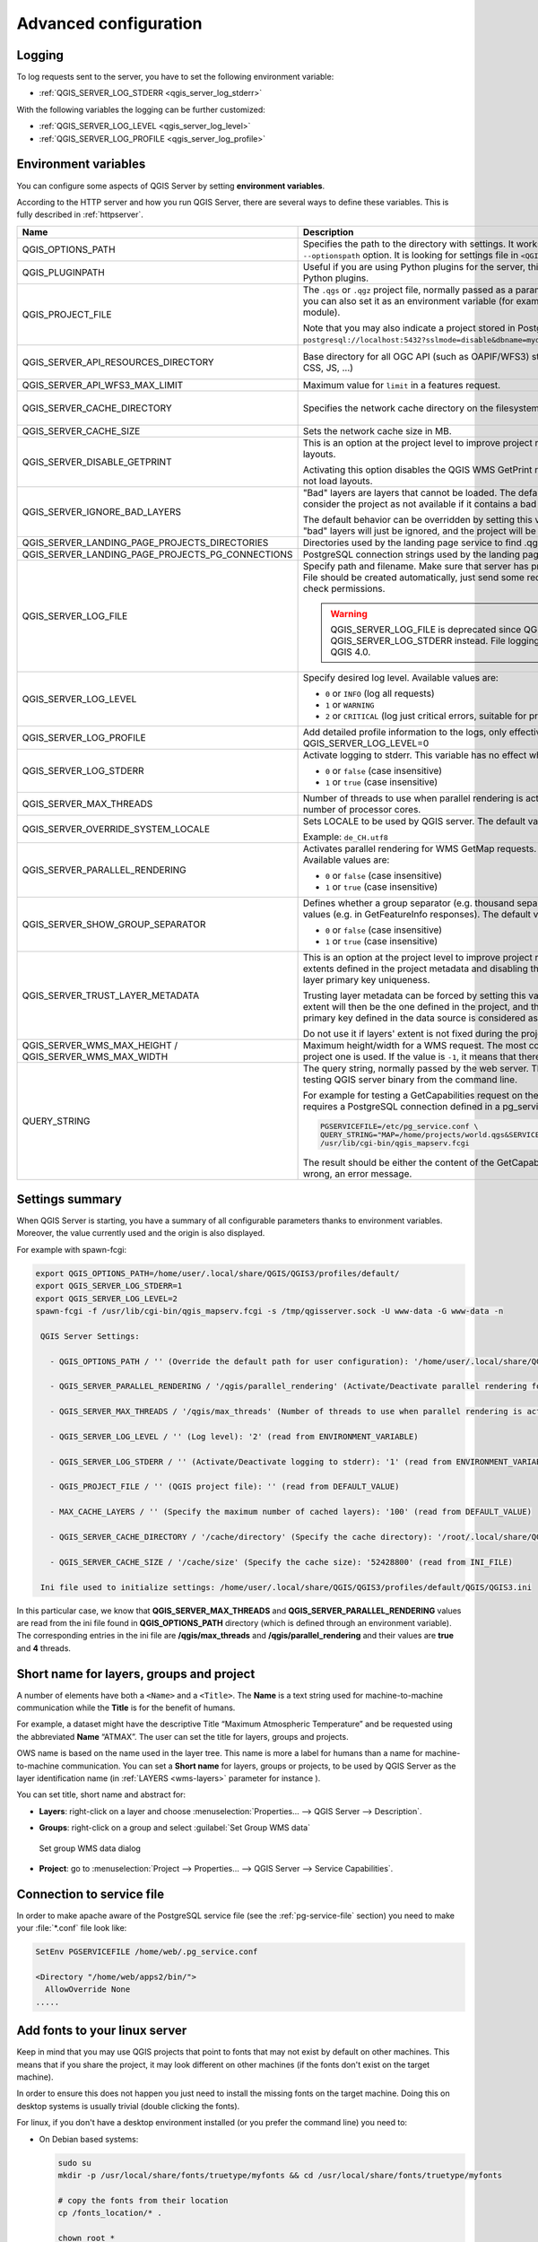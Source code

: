 .. index::
    pair: Environment; QGIS Server

.. _server_env_variables:

**********************
Advanced configuration
**********************

.. only:: html

   .. contents::
      :local:
      :depth: 1

.. index::
    pair: Logging; QGIS Server

.. _qgis-server-logging:

Logging
=======

To log requests sent to the server, you have to set the following environment
variable:

- :ref:`QGIS_SERVER_LOG_STDERR <qgis_server_log_stderr>`

With the following variables the logging can be further customized:

- :ref:`QGIS_SERVER_LOG_LEVEL <qgis_server_log_level>`
- :ref:`QGIS_SERVER_LOG_PROFILE <qgis_server_log_profile>`


.. _`qgis-server-envvar`:

Environment variables
=====================

You can configure some aspects of QGIS Server by setting **environment
variables**.

According to the HTTP server and how you run QGIS Server, there are
several ways to define these variables. This is fully described in
:ref:`httpserver`.


.. list-table::
   :header-rows: 1
   :widths: 30 40 15 15

   * - Name
     - Description
     - Default
     - Services

   * - QGIS_OPTIONS_PATH
     - Specifies the path to the directory with settings. It works the same way as
       QGIS application ``--optionspath`` option. It is looking for settings file in
       ``<QGIS_OPTIONS_PATH>/QGIS/QGIS3.ini``.
     - ''
     - All

   * - QGIS_PLUGINPATH
     - Useful if you are using Python plugins for the server, this sets the folder
       that is searched for Python plugins.
     - ''
     - All

   * - QGIS_PROJECT_FILE
     - The ``.qgs`` or ``.qgz`` project file, normally passed as a parameter in the
       query string (with *MAP*), you can also set it as an environment variable (for
       example by using ``mod_rewrite`` Apache module).

       Note that you may also indicate a project stored in PostgreSQL, e.g.
       ``postgresql://localhost:5432?sslmode=disable&dbname=mydb&schema=myschema&project=myproject``.
     - ''
     - All

   * - QGIS_SERVER_API_RESOURCES_DIRECTORY
     - Base directory for all OGC API (such as OAPIF/WFS3) static resources (HTML
       templates, CSS, JS, ...)
     - depends on packaging
     - WFS

   * - QGIS_SERVER_API_WFS3_MAX_LIMIT
     - Maximum value for ``limit`` in a features request.
     - 10000
     - WFS

   * - QGIS_SERVER_CACHE_DIRECTORY
     - Specifies the network cache directory on the filesystem.
     - ``cache`` in profile directory
     - All

   * - QGIS_SERVER_CACHE_SIZE
     - Sets the network cache size in MB.
     - 50 MB
     - All

   * - QGIS_SERVER_DISABLE_GETPRINT
     - This is an option at the project level to improve project read time by disabling
       loading of layouts.

       Activating this option disables the QGIS WMS GetPrint request.
       Set this QGIS project flag to not load layouts.
     - false
     - WMS

   * - QGIS_SERVER_IGNORE_BAD_LAYERS
     - "Bad" layers are layers that cannot be loaded. The default behavior of QGIS Server
       is to consider the project as not available if it contains a bad layer.

       The default behavior can be overridden by setting this variable to ``1`` or ``true``.
       In this case, "bad" layers will just be ignored, and the project will be considered
       valid and available.
     - false
     - All

   * - .. _qgis_server_landing_page_projects_directories:

       QGIS_SERVER_LANDING_PAGE_PROJECTS_DIRECTORIES
     - Directories used by the landing page service to find .qgs and .qgz projects
     - ""
     - All

   * - .. _qgis_server_landing_page_projects_pg_connections:

       QGIS_SERVER_LANDING_PAGE_PROJECTS_PG_CONNECTIONS
     - PostgreSQL connection strings used by the landing page service to find projects
     - ""
     - All

   * - .. _qgis_server_log_file:

       QGIS_SERVER_LOG_FILE
     - Specify path and filename. Make sure that server has proper permissions for
       writing to file. File should be created automatically, just send some requests
       to server. If it's not there, check permissions.

       .. warning:: QGIS_SERVER_LOG_FILE is deprecated since QGIS 3.4, use QGIS_SERVER_LOG_STDERR instead.
         File logging support will be removed in QGIS 4.0.
     - ''
     - All

   * - .. _qgis_server_log_level:

       QGIS_SERVER_LOG_LEVEL
     - Specify desired log level. Available values are:

       * ``0`` or ``INFO`` (log all requests)
       * ``1`` or ``WARNING``
       * ``2`` or ``CRITICAL`` (log just critical errors, suitable for production purposes)
     - 0
     - All

   * - .. _qgis_server_log_profile:

       QGIS_SERVER_LOG_PROFILE
     - Add detailed profile information to the logs, only effective when QGIS_SERVER_LOG_LEVEL=0
     - false
     - All

   * - .. _qgis_server_log_stderr:

       QGIS_SERVER_LOG_STDERR
     - Activate logging to stderr. This variable  has no effect when ``QGIS_SERVER_LOG_FILE``
       is set.

       * ``0`` or ``false`` (case insensitive)
       * ``1`` or ``true`` (case insensitive)
     - false
     - All

   * - QGIS_SERVER_MAX_THREADS
     - Number of threads to use when parallel rendering is activated. If value is ``-1`` it
       uses the number of processor cores.
     - -1
     - All

   * - QGIS_SERVER_OVERRIDE_SYSTEM_LOCALE
     - Sets LOCALE to be used by QGIS server. The default value is empty (no override).

       Example: ``de_CH.utf8``
     - ''
     - All

   * - QGIS_SERVER_PARALLEL_RENDERING
     - Activates parallel rendering for WMS GetMap requests. It's disabled (``false``)
       by default. Available values are:

       * ``0`` or ``false`` (case insensitive)
       * ``1`` or ``true`` (case insensitive)
     - false
     - WMS

   * - QGIS_SERVER_SHOW_GROUP_SEPARATOR
     - Defines whether a group separator (e.g. thousand separator) should be used for
       numeric values (e.g. in GetFeatureInfo responses). The default value is ``0``.

       * ``0`` or ``false`` (case insensitive)
       * ``1`` or ``true`` (case insensitive)
     - false
     - WMS

   * - QGIS_SERVER_TRUST_LAYER_METADATA
     - This is an option at the project level to improve project read time by using the vector
       layer extents defined in the project metadata and disabling the check for
       PostgreSQL/PostGIS layer primary key uniqueness.

       Trusting layer metadata can be forced by setting this variable to ``1`` or ``true``.
       The vector layer's extent will then be the one defined in the project, and the
       PostgreSQL/PostGIS layer's primary key defined in the data source is
       considered as unique without a check.

       Do not use it if layers' extent is not fixed during the project's use.
     - false
     - All

   * - QGIS_SERVER_WMS_MAX_HEIGHT / QGIS_SERVER_WMS_MAX_WIDTH
     - Maximum height/width for a WMS request. The most conservative between this and the project one is used.
       If the value is ``-1``, it means that there is no maximum set.
     - -1
     - WMS

   * - QUERY_STRING
     - The query string, normally passed by the web server. This variable can be
       useful while testing QGIS server binary from the command line.

       For example for testing a GetCapabilities request on the command line
       to a project that also requires a PostgreSQL connection defined in a
       pg_service.conf file:

       .. code-block:: bash

        PGSERVICEFILE=/etc/pg_service.conf \
	QUERY_STRING="MAP=/home/projects/world.qgs&SERVICE=WMS&REQUEST=GetCapabilities" \
	/usr/lib/cgi-bin/qgis_mapserv.fcgi

       The result should be either the content of the GetCapabilities response or,
       if something is wrong, an error message.
     - ''
     - All


Settings summary
================

When QGIS Server is starting, you have a summary of all configurable parameters
thanks to environment variables. Moreover, the value currently used and
the origin is also displayed.

For example with spawn-fcgi:

.. code-block:: bash

 export QGIS_OPTIONS_PATH=/home/user/.local/share/QGIS/QGIS3/profiles/default/
 export QGIS_SERVER_LOG_STDERR=1
 export QGIS_SERVER_LOG_LEVEL=2
 spawn-fcgi -f /usr/lib/cgi-bin/qgis_mapserv.fcgi -s /tmp/qgisserver.sock -U www-data -G www-data -n

  QGIS Server Settings:

    - QGIS_OPTIONS_PATH / '' (Override the default path for user configuration): '/home/user/.local/share/QGIS/QGIS3/profiles/default/' (read from ENVIRONMENT_VARIABLE)

    - QGIS_SERVER_PARALLEL_RENDERING / '/qgis/parallel_rendering' (Activate/Deactivate parallel rendering for WMS getMap request): 'true' (read from INI_FILE)

    - QGIS_SERVER_MAX_THREADS / '/qgis/max_threads' (Number of threads to use when parallel rendering is activated): '4' (read from INI_FILE)

    - QGIS_SERVER_LOG_LEVEL / '' (Log level): '2' (read from ENVIRONMENT_VARIABLE)

    - QGIS_SERVER_LOG_STDERR / '' (Activate/Deactivate logging to stderr): '1' (read from ENVIRONMENT_VARIABLE)

    - QGIS_PROJECT_FILE / '' (QGIS project file): '' (read from DEFAULT_VALUE)

    - MAX_CACHE_LAYERS / '' (Specify the maximum number of cached layers): '100' (read from DEFAULT_VALUE)

    - QGIS_SERVER_CACHE_DIRECTORY / '/cache/directory' (Specify the cache directory): '/root/.local/share/QGIS/QGIS3/profiles/default/cache' (read from DEFAULT_VALUE)

    - QGIS_SERVER_CACHE_SIZE / '/cache/size' (Specify the cache size): '52428800' (read from INI_FILE)

  Ini file used to initialize settings: /home/user/.local/share/QGIS/QGIS3/profiles/default/QGIS/QGIS3.ini

In this particular case, we know that **QGIS_SERVER_MAX_THREADS** and
**QGIS_SERVER_PARALLEL_RENDERING** values are read from the ini file found in
**QGIS_OPTIONS_PATH** directory (which is defined through an environment variable).
The corresponding entries in the ini file are **/qgis/max_threads** and
**/qgis/parallel_rendering** and their values are **true** and **4** threads.


.. _server_short_name:

Short name for layers, groups and project
=========================================

A number of elements have both a ``<Name>`` and a ``<Title>``.
The **Name** is a text string used for machine-to-machine
communication while the **Title** is for the benefit of humans.

For example, a dataset might have the descriptive Title
“Maximum Atmospheric Temperature” and be requested using the abbreviated
**Name** “ATMAX”. The user can set the title for layers, groups and projects.

OWS name is based on the name used in the layer tree. This name is more a label
for humans than a name for machine-to-machine communication. You can set a
**Short name** for layers, groups or projects, to be used by QGIS Server as
the layer identification name (in :ref:`LAYERS <wms-layers>` parameter for instance ).

You can set title, short name and abstract for:

* **Layers**: right-click on a layer and choose
  :menuselection:`Properties... --> QGIS Server --> Description`.

* **Groups**: right-click on a group and select :guilabel:`Set Group WMS data`

  .. _figure_group_wms_data:

  .. figure:: img/set_group_wms_data.png
     :align: center

     Set group WMS data dialog

* **Project**: go to :menuselection:`Project --> Properties... --> QGIS Server -->
  Service Capabilities`.


Connection to service file
==========================

In order to make apache aware of the PostgreSQL service file (see the
:ref:`pg-service-file` section) you need to make
your :file:`*.conf` file look like:

.. code-block:: apache

   SetEnv PGSERVICEFILE /home/web/.pg_service.conf

   <Directory "/home/web/apps2/bin/">
     AllowOverride None
   .....


.. _add_fonts:

Add fonts to your linux server
==============================

Keep in mind that you may use QGIS projects that point to fonts that
may not exist by default on other machines. This means that if you share the project,
it may look different on other machines (if the fonts don't exist on the target machine).

In order to ensure this does not happen you just need to install the missing fonts on the target machine.
Doing this on desktop systems is usually trivial (double clicking the fonts).

For linux, if you don't have a desktop environment installed (or you prefer the command line) you need to:

* On Debian based systems:

  .. code-block:: bash

   sudo su
   mkdir -p /usr/local/share/fonts/truetype/myfonts && cd /usr/local/share/fonts/truetype/myfonts

   # copy the fonts from their location
   cp /fonts_location/* .

   chown root *
   cd .. && fc-cache -f -v

* On Fedora based systems:

  .. code-block:: bash

   sudo su
   mkdir /usr/share/fonts/myfonts && cd /usr/share/fonts/myfonts

   # copy the fonts from their location
   cp /fonts_location/* .

   chown root *
   cd .. && fc-cache -f -v
